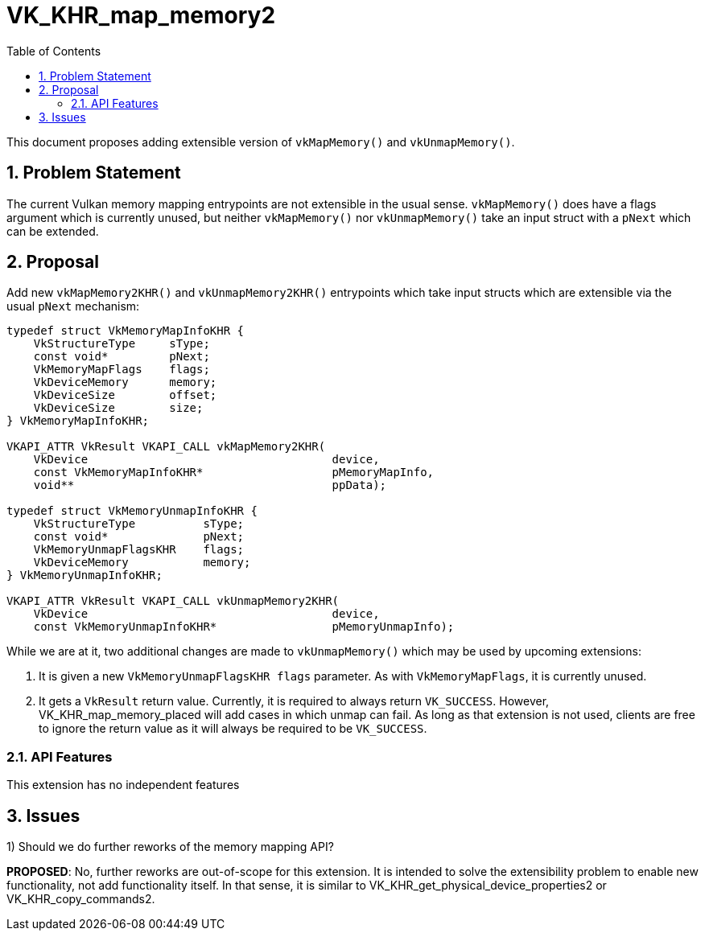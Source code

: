 // Copyright 2023-2024 The Khronos Group Inc.
//
// SPDX-License-Identifier: CC-BY-4.0

# VK_KHR_map_memory2
:toc: left
:refpage: https://www.khronos.org/registry/vulkan/specs/1.2-extensions/man/html/
:sectnums:

This document proposes adding extensible version of `vkMapMemory()` and
`vkUnmapMemory()`.

## Problem Statement

The current Vulkan memory mapping entrypoints are not extensible in the
usual sense.
`vkMapMemory()` does have a flags argument which is currently unused, but
neither `vkMapMemory()` nor `vkUnmapMemory()` take an input struct with a
`pNext` which can be extended.

## Proposal

Add new `vkMapMemory2KHR()` and `vkUnmapMemory2KHR()` entrypoints which
take input structs which are extensible via the usual `pNext` mechanism:
[source,c]
----
typedef struct VkMemoryMapInfoKHR {
    VkStructureType     sType;
    const void*         pNext;
    VkMemoryMapFlags    flags;
    VkDeviceMemory      memory;
    VkDeviceSize        offset;
    VkDeviceSize        size;
} VkMemoryMapInfoKHR;

VKAPI_ATTR VkResult VKAPI_CALL vkMapMemory2KHR(
    VkDevice                                    device,
    const VkMemoryMapInfoKHR*                   pMemoryMapInfo,
    void**                                      ppData);

typedef struct VkMemoryUnmapInfoKHR {
    VkStructureType          sType;
    const void*              pNext;
    VkMemoryUnmapFlagsKHR    flags;
    VkDeviceMemory           memory;
} VkMemoryUnmapInfoKHR;

VKAPI_ATTR VkResult VKAPI_CALL vkUnmapMemory2KHR(
    VkDevice                                    device,
    const VkMemoryUnmapInfoKHR*                 pMemoryUnmapInfo);
----

While we are at it, two additional changes are made to `vkUnmapMemory()`
which may be used by upcoming extensions:

 1. It is given a new `VkMemoryUnmapFlagsKHR flags` parameter.  As with
    `VkMemoryMapFlags`, it is currently unused.

 2. It gets a `VkResult` return value.  Currently, it is required to always
    return `VK_SUCCESS`.  However, VK_KHR_map_memory_placed will add cases
    in which unmap can fail.  As long as that extension is not used,
    clients are free to ignore the return value as it will always be
    required to be `VK_SUCCESS`.

### API Features

This extension has no independent features

## Issues

1) Should we do further reworks of the memory mapping API?

*PROPOSED*: No, further reworks are out-of-scope for this extension.  It is
intended to solve the extensibility problem to enable new functionality,
not add functionality itself.  In that sense, it is similar to
VK_KHR_get_physical_device_properties2 or VK_KHR_copy_commands2.
